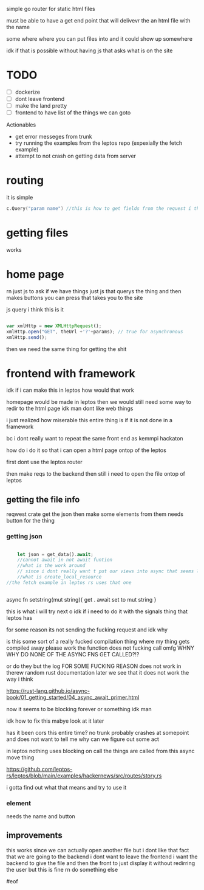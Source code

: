 

simple go router for static html files

must be able to have a get end point that will delivevr the an html file with the name

some where where you can put files into and it could show up somewhere

idk if that is possible without having js that asks what is on the site


* TODO
- [ ] dockerize
- [ ] dont leave frontend
- [ ] make the land pretty
- [-] frontend to have list of the things we can goto

Actionables

- get error messeges from trunk
- try running the examples from the leptos repo
  (expexially the fetch example)
- attempt to not crash on getting data from server






* routing
it is simple
#+begin_src go
c.Query("param name") //this is how to get fields from the request i think
#+end_src


* getting files

works


* home page

rn just js to ask if we have things
just js that querys the thing and then makes buttons you can press that takes you to the site

js query i think this is it

#+begin_src js

var xmlHttp = new XMLHttpRequest();
xmlHttp.open("GET", theUrl +'?'+params); // true for asynchronous
xmlHttp.send();

#+end_src


then we need the same thing for getting the shit






* frontend with framework

idk if i can make this in leptos
how would that work

homepage would be made in leptos
then we would still need some way to redir to the html page
idk man dont like web things

i just realized how miserable this entire thing is if it is not done in a framework

bc i dont really want to repeat the same front end as kemmpi hackaton


how do i do it so that i can open a html page ontop of the leptos

first dont use the leptos router

then make reqs to the backend then still i need to open the file ontop of leptos


** getting the file info

reqwest crate
get the json then make some elements from them needs button for the thing

*** getting json
#+begin_src rust

    let json = get_data().await;
    //cannot await in not await funtion
    //what is the work around
    // since i dont really want t put our views into async that seems like a bad idea
    //what is create_local_resource
//the fetch example in leptos rs uses that one


#+end_src


async fn setstring(mut string){
get . await
set to mut string
}

this is what i will try next    o
idk if i need to do it with the signals thing that leptos has


for some reason its not sending the fucking request and idk why

is this some sort of a really fucked compilation thing where my thing gets compiled away
please work
the function does not fucking call omfg
    WHNY
    WHY DO NONE OF THE ASYNC FNS GET CALLED?!?

or do they but the log FOR SOME FUCKING REASON does not work in therew
random rust documentation later we see that it does not work the way i think

https://rust-lang.github.io/async-book/01_getting_started/04_async_await_primer.html



now it seems to be blocking forever or something idk man

idk how to fix this mabye look at it later

has it been cors this entire time?
no
trunk probably crashes at somepoint and does not want to tell me why
can we figure out some act



in leptos nothing uses blocking on call
the things are called from this async move thing

https://github.com/leptos-rs/leptos/blob/main/examples/hackernews/src/routes/story.rs

i gotta find out what that means and try to use it



*** element
needs the name and button







** improvements
this works since we can actually open another file but i dont like that fact that we are going to the backend
i dont want to leave the frontend
i want the backend to give the file and then the front to just display it without redirring the user
but this is fine rn
do something else



#eof
